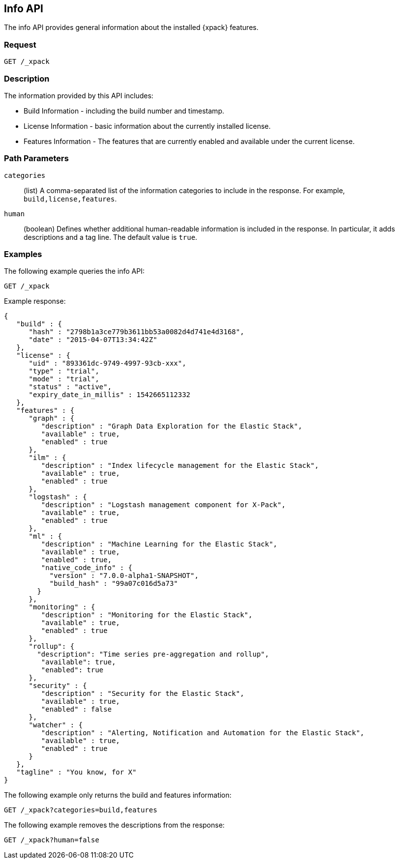 [role="xpack"]
[testenv="basic"]
[[info-api]]
== Info API

The info API provides general information about the installed {xpack} features.

[float]
=== Request

`GET /_xpack`

[float]
=== Description

The information provided by this API includes:

* Build Information - including the build number and timestamp.
* License Information - basic information about the currently installed license.
* Features Information - The features that are currently enabled and available
  under the current license.

[float]
=== Path Parameters

`categories`::
  (list) A comma-separated list of the information categories to include in the
  response. For example, `build,license,features`.

`human`::
  (boolean) Defines whether additional human-readable information is included in
  the response. In particular, it adds descriptions and a tag line. The
  default value is `true`.

//=== Query Parameters

//=== Authorization

[float]
=== Examples

The following example queries the info API:

[source,js]
------------------------------------------------------------
GET /_xpack
------------------------------------------------------------
// CONSOLE

Example response:
[source,js]
------------------------------------------------------------
{
   "build" : {
      "hash" : "2798b1a3ce779b3611bb53a0082d4d741e4d3168",
      "date" : "2015-04-07T13:34:42Z"
   },
   "license" : {
      "uid" : "893361dc-9749-4997-93cb-xxx",
      "type" : "trial",
      "mode" : "trial",
      "status" : "active",
      "expiry_date_in_millis" : 1542665112332
   },
   "features" : {
      "graph" : {
         "description" : "Graph Data Exploration for the Elastic Stack",
         "available" : true,
         "enabled" : true
      },
      "ilm" : {
         "description" : "Index lifecycle management for the Elastic Stack",
         "available" : true,
         "enabled" : true
      },
      "logstash" : {
         "description" : "Logstash management component for X-Pack",
         "available" : true,
         "enabled" : true
      },
      "ml" : {
         "description" : "Machine Learning for the Elastic Stack",
         "available" : true,
         "enabled" : true,
         "native_code_info" : {
           "version" : "7.0.0-alpha1-SNAPSHOT",
           "build_hash" : "99a07c016d5a73"
        }
      },
      "monitoring" : {
         "description" : "Monitoring for the Elastic Stack",
         "available" : true,
         "enabled" : true
      },
      "rollup": {
        "description": "Time series pre-aggregation and rollup",
         "available": true,
         "enabled": true
      },
      "security" : {
         "description" : "Security for the Elastic Stack",
         "available" : true,
         "enabled" : false
      },
      "watcher" : {
         "description" : "Alerting, Notification and Automation for the Elastic Stack",
         "available" : true,
         "enabled" : true
      }
   },
   "tagline" : "You know, for X"
}
------------------------------------------------------------
// TESTRESPONSE[s/"hash" : "2798b1a3ce779b3611bb53a0082d4d741e4d3168",/"hash" : "$body.build.hash",/]
// TESTRESPONSE[s/"date" : "2015-04-07T13:34:42Z"/"date" : "$body.build.date"/]
// TESTRESPONSE[s/"uid" : "893361dc-9749-4997-93cb-xxx",/"uid": "$body.license.uid",/]
// TESTRESPONSE[s/"expiry_date_in_millis" : 1542665112332/"expiry_date_in_millis" : "$body.license.expiry_date_in_millis"/]
// TESTRESPONSE[s/"version" : "7.0.0-alpha1-SNAPSHOT",/"version": "$body.features.ml.native_code_info.version",/]
// TESTRESPONSE[s/"build_hash" : "99a07c016d5a73"/"build_hash": "$body.features.ml.native_code_info.build_hash"/]
// So much s/// but at least we test that the layout is close to matching....

The following example only returns the build and features information:

[source,js]
------------------------------------------------------------
GET /_xpack?categories=build,features
------------------------------------------------------------
// CONSOLE

The following example removes the descriptions from the response:

[source,js]
------------------------------------------------------------
GET /_xpack?human=false
------------------------------------------------------------
// CONSOLE
